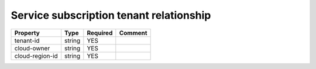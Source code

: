 Service subscription tenant relationship
^^^^^^^^^^^^^^^^^^^^^^^^^^^^^^^^^^^^^^^^

.. list-table::
   :header-rows: 1

   * - Property
     - Type
     - Required
     - Comment
   * - tenant-id
     - string
     - YES
     -
   * - cloud-owner
     - string
     - YES
     -
   * - cloud-region-id
     - string
     - YES
     -
